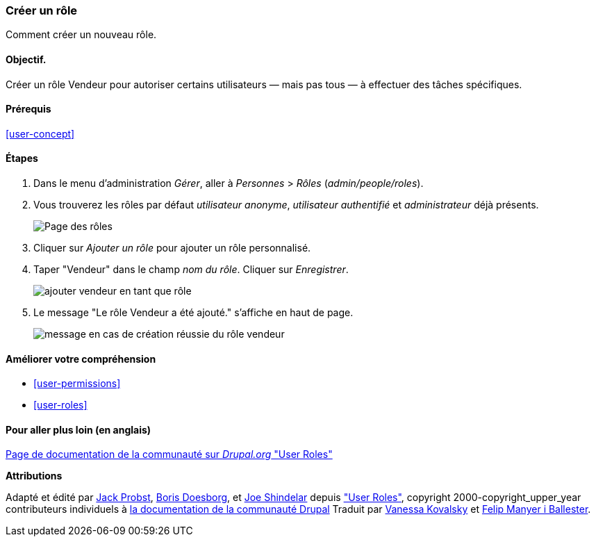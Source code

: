 [[user-new-role]]

=== Créer un rôle

[role="summary"]
Comment créer un nouveau rôle.

(((Rôle utilisateur,créer)))
(((Rôle,créer)))
(((Rôle,utilisateur anonyme)))
(((Rôle,utilisateur authentifié)))
(((Rôle,administrateur)))

==== Objectif.

Créer un rôle Vendeur pour autoriser certains utilisateurs — mais pas tous — à
effectuer des tâches spécifiques.

==== Prérequis

<<user-concept>>

// ==== Site prerequisites

==== Étapes

. Dans le menu d'administration _Gérer_, aller à _Personnes_ > _Rôles_
(_admin/people/roles_).

. Vous trouverez les rôles par défaut _utilisateur anonyme_, _utilisateur
authentifié_ et _administrateur_ déjà présents.
+
--
// Roles page (admin/people/roles).
image:images/user-new-role-roles-page.png["Page des rôles"]
--

. Cliquer sur _Ajouter un rôle_ pour ajouter un rôle personnalisé.

. Taper "Vendeur" dans le champ _nom du rôle_. Cliquer sur _Enregistrer_.
+
--
// Add role page (admin/people/roles/add).
image:images/user-new-role-add-role.png["ajouter vendeur en tant que rôle"]
--

. Le message "Le rôle Vendeur a été ajouté." s'affiche en haut de page.
+
--
// Confirmation message after adding new role.
image:images/user-new-role-confirm.png["message en cas de création réussie du
rôle vendeur"]
--

==== Améliorer votre compréhension

* <<user-permissions>>
* <<user-roles>>

//==== Related concepts

==== Pour aller plus loin (en anglais)

https://www.drupal.org/docs/7/managing-users/user-roles[Page de documentation de la communauté sur _Drupal.org_ "User Roles"]


*Attributions*


Adapté et édité par https://www.drupal.org/u/JackProbst[Jack Probst],
https://www.drupal.org/u/batigolix[Boris Doesborg], et
https://www.drupal.org/u/eojthebrave[Joe Shindelar] depuis
https://www.drupal.org/docs/7/managing-users/user-roles["User Roles"],
copyright 2000-copyright_upper_year contributeurs individuels à
https://www.drupal.org/documentation[la documentation de la communauté Drupal]
Traduit par https://www.drupal.org/u/vanessakovalsky[Vanessa Kovalsky] et
https://www.drupal.org/u/fmb[Felip Manyer i Ballester].
